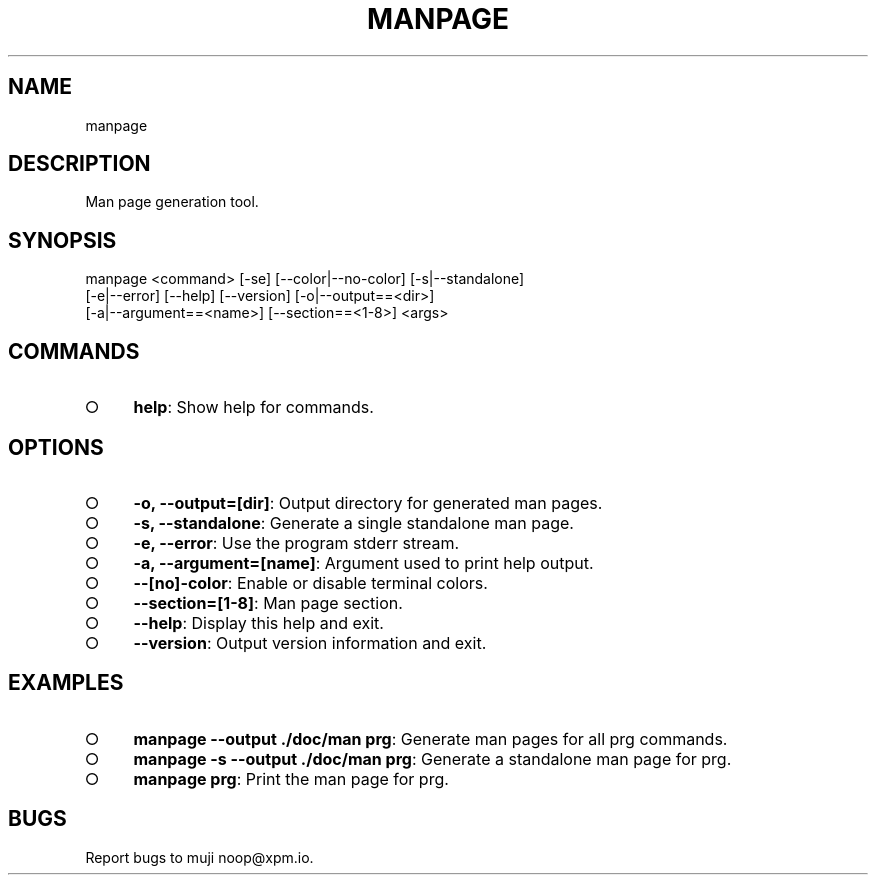 .TH "MANPAGE" "1" "March 2014" "manpage 1.0" "User Commands"
.SH "NAME"
manpage
.SH "DESCRIPTION"
.PP
Man page generation tool.
.SH "SYNOPSIS"

.LT
manpage <command> [\-se] [\-\-color|\-\-no\-color] [\-s|\-\-standalone]
        [\-e|\-\-error] [\-\-help] [\-\-version] [\-o|\-\-output==<dir>]
        [\-a|\-\-argument==<name>] [\-\-section==<1\-8>] <args>
.SH "COMMANDS"
.BL
.IP "\[ci]" 4
\fBhelp\fR: Show help for commands.
.EL
.SH "OPTIONS"
.BL
.IP "\[ci]" 4
\fB\-o, \-\-output=[dir]\fR: Output directory for generated man pages.
.IP "\[ci]" 4
\fB\-s, \-\-standalone\fR: Generate a single standalone man page.
.IP "\[ci]" 4
\fB\-e, \-\-error\fR: Use the program stderr stream.
.IP "\[ci]" 4
\fB\-a, \-\-argument=[name]\fR: Argument used to print help output.
.IP "\[ci]" 4
\fB\-\-[no]\-color\fR: Enable or disable terminal colors.
.IP "\[ci]" 4
\fB\-\-section=[1\-8]\fR: Man page section.
.IP "\[ci]" 4
\fB\-\-help\fR: Display this help and exit.
.IP "\[ci]" 4
\fB\-\-version\fR: Output version information and exit.
.EL
.SH "EXAMPLES"
.BL
.IP "\[ci]" 4
\fBmanpage \-\-output ./doc/man prg\fR: Generate man pages for all prg commands.
.IP "\[ci]" 4
\fBmanpage \-s \-\-output ./doc/man prg\fR: Generate a standalone man page for prg.
.IP "\[ci]" 4
\fBmanpage prg\fR: Print the man page for prg.
.EL
.SH "BUGS"
.PP
Report bugs to muji noop@xpm.io.
